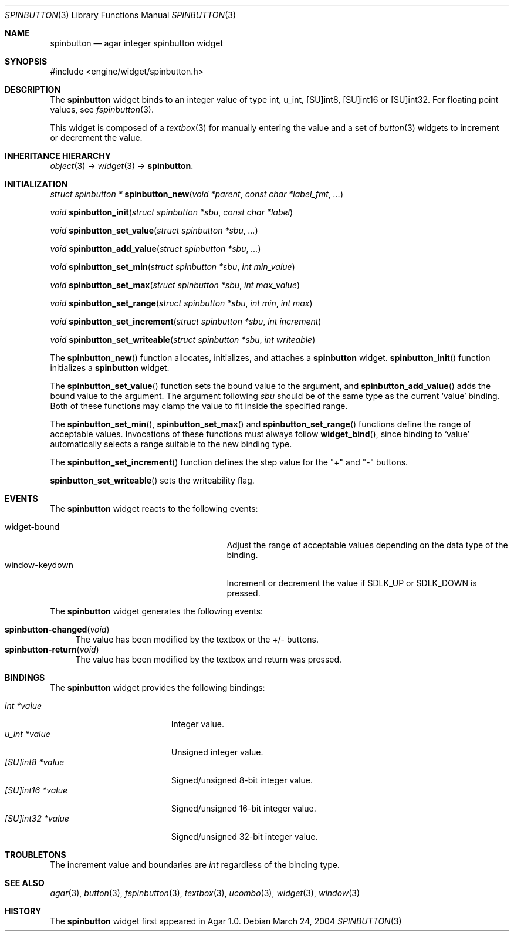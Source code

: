 .\"	$Csoft: spinbutton.3,v 1.5 2005/03/11 08:59:36 vedge Exp $
.\"
.\" Copyright (c) 2004, 2005 CubeSoft Communications, Inc.
.\" <http://www.csoft.org>
.\" All rights reserved.
.\"
.\" Redistribution and use in source and binary forms, with or without
.\" modification, are permitted provided that the following conditions
.\" are met:
.\" 1. Redistributions of source code must retain the above copyright
.\"    notice, this list of conditions and the following disclaimer.
.\" 2. Redistributions in binary form must reproduce the above copyright
.\"    notice, this list of conditions and the following disclaimer in the
.\"    documentation and/or other materials provided with the distribution.
.\" 
.\" THIS SOFTWARE IS PROVIDED BY THE AUTHOR ``AS IS'' AND ANY EXPRESS OR
.\" IMPLIED WARRANTIES, INCLUDING, BUT NOT LIMITED TO, THE IMPLIED
.\" WARRANTIES OF MERCHANTABILITY AND FITNESS FOR A PARTICULAR PURPOSE
.\" ARE DISCLAIMED. IN NO EVENT SHALL THE AUTHOR BE LIABLE FOR ANY DIRECT,
.\" INDIRECT, INCIDENTAL, SPECIAL, EXEMPLARY, OR CONSEQUENTIAL DAMAGES
.\" (INCLUDING BUT NOT LIMITED TO, PROCUREMENT OF SUBSTITUTE GOODS OR
.\" SERVICES; LOSS OF USE, DATA, OR PROFITS; OR BUSINESS INTERRUPTION)
.\" HOWEVER CAUSED AND ON ANY THEORY OF LIABILITY, WHETHER IN CONTRACT,
.\" STRICT LIABILITY, OR TORT (INCLUDING NEGLIGENCE OR OTHERWISE) ARISING
.\" IN ANY WAY OUT OF THE USE OF THIS SOFTWARE EVEN IF ADVISED OF THE
.\" POSSIBILITY OF SUCH DAMAGE.
.\"
.Dd March 24, 2004
.Dt SPINBUTTON 3
.Os
.ds vT Agar API Reference
.ds oS Agar 1.0
.Sh NAME
.Nm spinbutton
.Nd agar integer spinbutton widget
.Sh SYNOPSIS
.Bd -literal
#include <engine/widget/spinbutton.h>
.Ed
.Sh DESCRIPTION
The
.Nm
widget binds to an integer value of type
.Dv int ,
.Dv u_int ,
.Dv [SU]int8 ,
.Dv [SU]int16
or
.Dv [SU]int32 .
For floating point values, see
.Xr fspinbutton 3 .
.Pp
This widget is composed of a
.Xr textbox 3
for manually entering the value and a set of
.Xr button 3
widgets to increment or decrement the value.
.Sh INHERITANCE HIERARCHY
.Pp
.Xr object 3 ->
.Xr widget 3 ->
.Nm .
.Sh INITIALIZATION
.nr nS 1
.Ft "struct spinbutton *"
.Fn spinbutton_new "void *parent" "const char *label_fmt" "..."
.Pp
.Ft void
.Fn spinbutton_init "struct spinbutton *sbu" "const char *label"
.Pp
.Ft void
.Fn spinbutton_set_value "struct spinbutton *sbu" "..."
.Pp
.Ft void
.Fn spinbutton_add_value "struct spinbutton *sbu" "..."
.Pp
.Ft void
.Fn spinbutton_set_min "struct spinbutton *sbu" "int min_value"
.Pp
.Ft void
.Fn spinbutton_set_max "struct spinbutton *sbu" "int max_value"
.Pp
.Ft void
.Fn spinbutton_set_range "struct spinbutton *sbu" "int min" "int max"
.Pp
.Ft void
.Fn spinbutton_set_increment "struct spinbutton *sbu" "int increment"
.Pp
.Ft void
.Fn spinbutton_set_writeable "struct spinbutton *sbu" "int writeable"
.Pp
.nr nS 0
The
.Fn spinbutton_new
function allocates, initializes, and attaches a
.Nm
widget.
.Fn spinbutton_init
function initializes a
.Nm
widget.
.Pp
The
.Fn spinbutton_set_value
function sets the bound value to the argument, and
.Fn spinbutton_add_value
adds the bound value to the argument.
The argument following
.Fa sbu
should be of the same type as the current
.Sq value
binding.
Both of these functions may clamp the value to fit inside the specified range.
.Pp
The
.Fn spinbutton_set_min ,
.Fn spinbutton_set_max
and
.Fn spinbutton_set_range
functions define the range of acceptable values.
Invocations of these functions must always follow
.Fn widget_bind ,
since binding to
.Sq value
automatically selects a range suitable to the new binding type.
.Pp
The
.Fn spinbutton_set_increment
function defines the step value for the "+" and "-" buttons.
.Pp
.Fn spinbutton_set_writeable
sets the writeability flag.
.Sh EVENTS
The
.Nm
widget reacts to the following events:
.Pp
.Bl -tag -compact -width 25n
.It widget-bound
Adjust the range of acceptable values depending on the data type of the binding.
.It window-keydown
Increment or decrement the value if
.Dv SDLK_UP
or
.Dv SDLK_DOWN
is pressed.
.El
.Pp
The
.Nm
widget generates the following events:
.Pp
.Bl -tag -compact -width 2n
.It Fn spinbutton-changed "void"
The value has been modified by the textbox or the +/- buttons.
.It Fn spinbutton-return "void"
The value has been modified by the textbox and return was pressed.
.El
.Sh BINDINGS
The
.Nm
widget provides the following bindings:
.Pp
.Bl -tag -compact -width "[SU]int32 *value "
.It Va int *value
Integer value.
.It Va u_int *value
Unsigned integer value.
.It Va [SU]int8 *value
Signed/unsigned 8-bit integer value.
.It Va [SU]int16 *value
Signed/unsigned 16-bit integer value.
.It Va [SU]int32 *value
Signed/unsigned 32-bit integer value.
.El
.Sh TROUBLETONS
The increment value and boundaries are
.Ft int
regardless of the binding type.
.Sh SEE ALSO
.Xr agar 3 ,
.Xr button 3 ,
.Xr fspinbutton 3 ,
.Xr textbox 3 ,
.Xr ucombo 3 ,
.Xr widget 3 ,
.Xr window 3
.Sh HISTORY
The
.Nm
widget first appeared in Agar 1.0.
